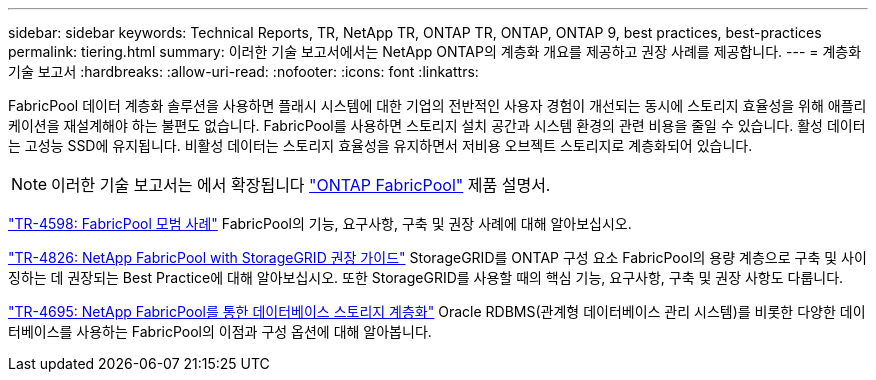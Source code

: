 ---
sidebar: sidebar 
keywords: Technical Reports, TR, NetApp TR, ONTAP TR, ONTAP, ONTAP 9, best practices, best-practices 
permalink: tiering.html 
summary: 이러한 기술 보고서에서는 NetApp ONTAP의 계층화 개요를 제공하고 권장 사례를 제공합니다. 
---
= 계층화 기술 보고서
:hardbreaks:
:allow-uri-read: 
:nofooter: 
:icons: font
:linkattrs: 


[role="lead"]
FabricPool 데이터 계층화 솔루션을 사용하면 플래시 시스템에 대한 기업의 전반적인 사용자 경험이 개선되는 동시에 스토리지 효율성을 위해 애플리케이션을 재설계해야 하는 불편도 없습니다. FabricPool를 사용하면 스토리지 설치 공간과 시스템 환경의 관련 비용을 줄일 수 있습니다. 활성 데이터는 고성능 SSD에 유지됩니다. 비활성 데이터는 스토리지 효율성을 유지하면서 저비용 오브젝트 스토리지로 계층화되어 있습니다.

[NOTE]
====
이러한 기술 보고서는 에서 확장됩니다 link:https://docs.netapp.com/us-en/ontap/fabricpool/index.html["ONTAP FabricPool"] 제품 설명서.

====
link:https://www.netapp.com/pdf.html?item=/media/17239-tr4598.pdf["TR-4598: FabricPool 모범 사례"^]
FabricPool의 기능, 요구사항, 구축 및 권장 사례에 대해 알아보십시오.

link:https://www.netapp.com/pdf.html?item=/media/19403-tr-4826.pdf["TR-4826: NetApp FabricPool with StorageGRID 권장 가이드"^]
StorageGRID를 ONTAP 구성 요소 FabricPool의 용량 계층으로 구축 및 사이징하는 데 권장되는 Best Practice에 대해 알아보십시오. 또한 StorageGRID를 사용할 때의 핵심 기능, 요구사항, 구축 및 권장 사항도 다룹니다.

link:https://www.netapp.com/pdf.html?item=/media/9138-tr4695.pdf["TR-4695: NetApp FabricPool를 통한 데이터베이스 스토리지 계층화"^]
Oracle RDBMS(관계형 데이터베이스 관리 시스템)를 비롯한 다양한 데이터베이스를 사용하는 FabricPool의 이점과 구성 옵션에 대해 알아봅니다.
